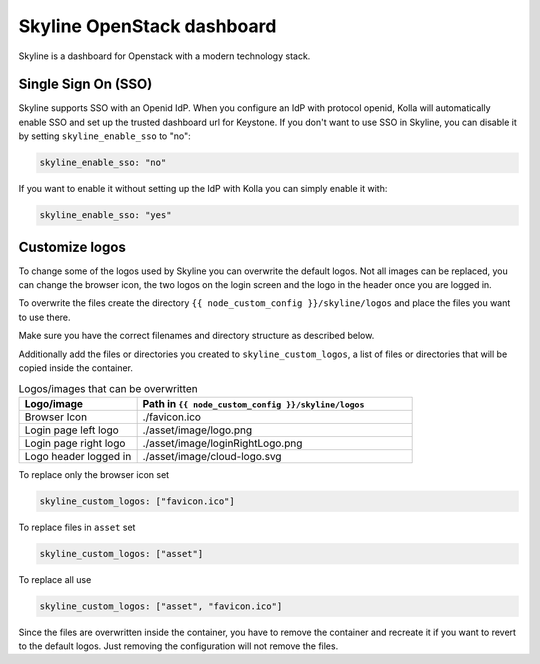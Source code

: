 .. _skyline-guide:

===========================
Skyline OpenStack dashboard
===========================

Skyline is a dashboard for Openstack with a modern technology stack.

Single Sign On (SSO)
~~~~~~~~~~~~~~~~~~~~

Skyline supports SSO with an Openid IdP. When you configure an IdP with
protocol openid, Kolla will automatically enable SSO and set up the trusted
dashboard url for Keystone. If you don't want to use SSO in Skyline, you can
disable it by setting ``skyline_enable_sso`` to "no":

.. code-block:: yaml

   skyline_enable_sso: "no"

If you want to enable it without setting up the IdP with Kolla you can simply
enable it with:

.. code-block:: yaml

   skyline_enable_sso: "yes"

Customize logos
~~~~~~~~~~~~~~~

To change some of the logos used by Skyline you can overwrite the default
logos. Not all images can be replaced, you can change the browser icon, the
two logos on the login screen and the logo in the header once you are logged
in.

To overwrite the files create the directory
``{{ node_custom_config }}/skyline/logos`` and place the files you want to use
there.

Make sure you have the correct filenames and directory structure as described
below.

Additionally add the files or directories you created to
``skyline_custom_logos``, a list of files or directories that will be copied
inside the container.

.. list-table:: Logos/images that can be overwritten
   :widths: 30 70
   :header-rows: 1

   * - Logo/image
     - Path in ``{{ node_custom_config }}/skyline/logos``
   * - Browser Icon
     - ./favicon.ico
   * - Login page left logo
     - ./asset/image/logo.png
   * - Login page right logo
     - ./asset/image/loginRightLogo.png
   * - Logo header logged in
     - ./asset/image/cloud-logo.svg


To replace only the browser icon set

.. code-block:: yaml

   skyline_custom_logos: ["favicon.ico"]

To replace files in ``asset`` set

.. code-block:: yaml

   skyline_custom_logos: ["asset"]

To replace all use

.. code-block:: yaml

   skyline_custom_logos: ["asset", "favicon.ico"]

Since the files are overwritten inside the container, you have to remove the
container and recreate it if you want to revert to the default logos. Just
removing the configuration will not remove the files.
